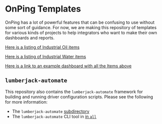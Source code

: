 * OnPing Templates
OnPing has a lot of powerful features that can be confusing to use without some sort of guidance.
For now, we are making this repository of templates for various kinds of projects to help integrators
who want to make their own dashboards and reports.

[[./industry/oil/README.md][Here is a listing of Industrial Oil items]]


[[./industry/water/README.md][Here is a listing of Industrial Water items]]

[[https://onping.plowtech.net/v3/dashboards/o63e3c31fb58a021161000005][Here is a link to an example dashboard with all the Items above]]
** ~lumberjack-automate~
This repository also contains the ~lumberjack-automate~ framework for building and running driver configuration scripts. Please see the following for more information:
- The ~lumberjack-automate~ [[file:./lumberjack-automate][subdirectory]]
- The ~lumberjack-automate~ CLI tool in [[https://github.com/plow-technologies/all/blob/master/lumberjack-automate/README.md][in ~all~ ]]
